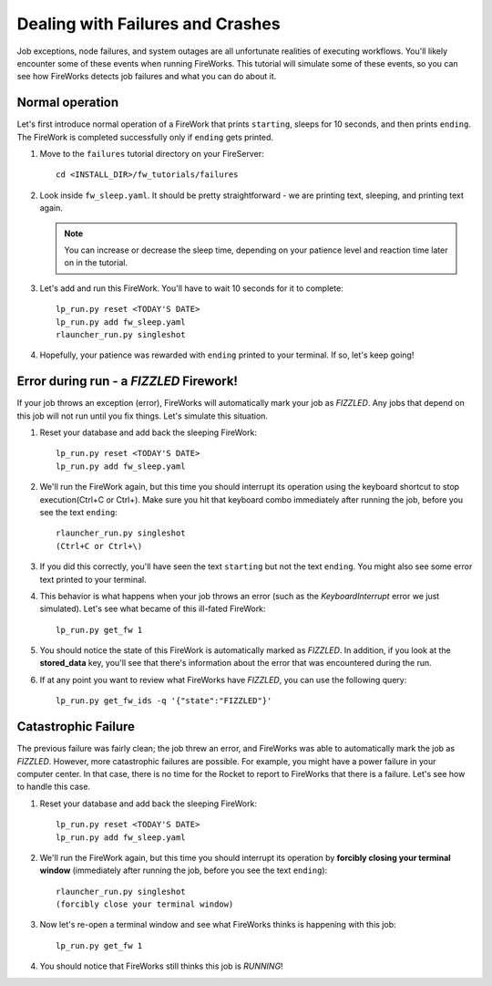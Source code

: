 =================================
Dealing with Failures and Crashes
=================================

Job exceptions, node failures, and system outages are all unfortunate realities of executing workflows. You'll likely encounter some of these events when running FireWorks. This tutorial will simulate some of these events, so you can see how FireWorks detects job failures and what you can do about it.

Normal operation
================

Let's first introduce normal operation of a FireWork that prints ``starting``, sleeps for 10 seconds, and then prints ``ending``. The FireWork is completed successfully only if ``ending`` gets printed.

#. Move to the ``failures`` tutorial directory on your FireServer::

    cd <INSTALL_DIR>/fw_tutorials/failures

#. Look inside ``fw_sleep.yaml``. It should be pretty straightforward - we are printing text, sleeping, and printing text again.

   .. note:: You can increase or decrease the sleep time, depending on your patience level and reaction time later on in the tutorial.

#. Let's add and run this FireWork. You'll have to wait 10 seconds for it to complete::

    lp_run.py reset <TODAY'S DATE>
    lp_run.py add fw_sleep.yaml
    rlauncher_run.py singleshot

#. Hopefully, your patience was rewarded with ``ending`` printed to your terminal. If so, let's keep going!

Error during run - a *FIZZLED* Firework!
========================================

If your job throws an exception (error), FireWorks will automatically mark your job as *FIZZLED*. Any jobs that depend on this job will not run until you fix things. Let's simulate this situation.

#. Reset your database and add back the sleeping FireWork::

    lp_run.py reset <TODAY'S DATE>
    lp_run.py add fw_sleep.yaml

#. We'll run the FireWork again, but this time you should interrupt its operation using the keyboard shortcut to stop execution(Ctrl+C or Ctrl+\). Make sure you hit that keyboard combo immediately after running the job, before you see the text ``ending``::

    rlauncher_run.py singleshot
    (Ctrl+C or Ctrl+\)

#. If you did this correctly, you'll have seen the text ``starting`` but not the text ``ending``. You might also see some error text printed to your terminal.

#. This behavior is what happens when your job throws an error (such as the *KeyboardInterrupt* error we just simulated). Let's see what became of this ill-fated FireWork::

    lp_run.py get_fw 1

#. You should notice the state of this FireWork is automatically marked as *FIZZLED*. In addition, if you look at the **stored_data** key, you'll see that there's information about the error that was encountered during the run.

#. If at any point you want to review what FireWorks have *FIZZLED*, you can use the following query::

    lp_run.py get_fw_ids -q '{"state":"FIZZLED"}'

Catastrophic Failure
====================

The previous failure was fairly clean; the job threw an error, and FireWorks was able to automatically mark the job as *FIZZLED*. However, more catastrophic failures are possible. For example, you might have a power failure in your computer center. In that case, there is no time for the Rocket to report to FireWorks that there is a failure. Let's see how to handle this case.

#. Reset your database and add back the sleeping FireWork::

    lp_run.py reset <TODAY'S DATE>
    lp_run.py add fw_sleep.yaml

#. We'll run the FireWork again, but this time you should interrupt its operation by **forcibly closing your terminal window** (immediately after running the job, before you see the text ``ending``)::

    rlauncher_run.py singleshot
    (forcibly close your terminal window)

#. Now let's re-open a terminal window and see what FireWorks thinks is happening with this job::

    lp_run.py get_fw 1

#. You should notice that FireWorks still thinks this job is *RUNNING*!